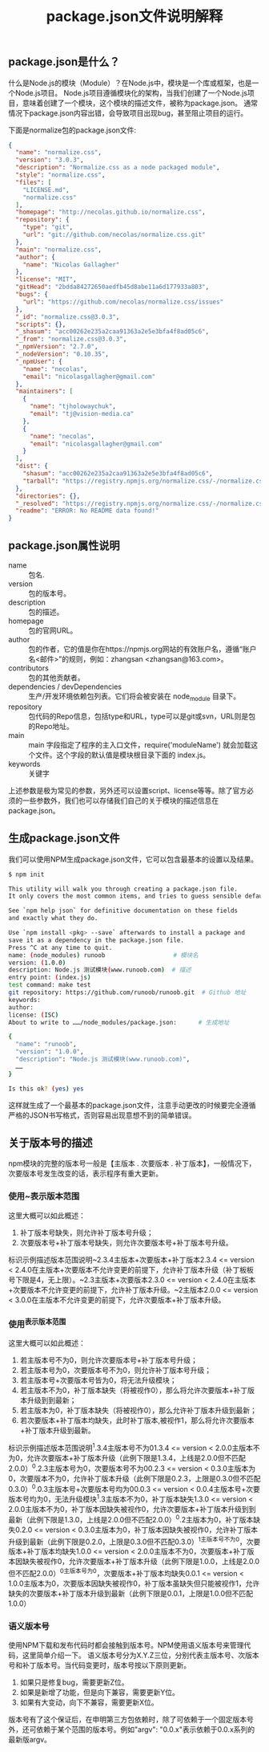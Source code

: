 #+TITLE:package.json文件说明解释
:PROPERTIES:
#+STARTUP: showall
:END:

** package.json是什么？
什么是Node.js的模块（Module）？在Node.js中，模块是一个库或框架，也是一个Node.js项目。
Node.js项目遵循模块化的架构，当我们创建了一个Node.js项目，意味着创建了一个模块，这个模块的描述文件，被称为package.json。
通常情况下package.json内容出错，会导致项目出现bug，甚至阻止项目的运行。

下面是normalize包的package.json文件:
#+BEGIN_SRC json
{
  "name": "normalize.css",
  "version": "3.0.3",
  "description": "Normalize.css as a node packaged module",
  "style": "normalize.css",
  "files": [
    "LICENSE.md",
    "normalize.css"
  ],
  "homepage": "http://necolas.github.io/normalize.css",
  "repository": {
    "type": "git",
    "url": "git://github.com/necolas/normalize.css.git"
  },
  "main": "normalize.css",
  "author": {
    "name": "Nicolas Gallagher"
  },
  "license": "MIT",
  "gitHead": "2bdda84272650aedfb45d8abe11a6d177933a803",
  "bugs": {
    "url": "https://github.com/necolas/normalize.css/issues"
  },
  "_id": "normalize.css@3.0.3",
  "scripts": {},
  "_shasum": "acc00262e235a2caa91363a2e5e3bfa4f8ad05c6",
  "_from": "normalize.css@3.0.3",
  "_npmVersion": "2.7.0",
  "_nodeVersion": "0.10.35",
  "_npmUser": {
    "name": "necolas",
    "email": "nicolasgallagher@gmail.com"
  },
  "maintainers": [
    {
      "name": "tjholowaychuk",
      "email": "tj@vision-media.ca"
    },
    {
      "name": "necolas",
      "email": "nicolasgallagher@gmail.com"
    }
  ],
  "dist": {
    "shasum": "acc00262e235a2caa91363a2e5e3bfa4f8ad05c6",
    "tarball": "https://registry.npmjs.org/normalize.css/-/normalize.css-3.0.3.tgz"
  },
  "directories": {},
  "_resolved": "https://registry.npmjs.org/normalize.css/-/normalize.css-3.0.3.tgz",
  "readme": "ERROR: No README data found!"
}
#+END_SRC

** package.json属性说明
- name :: 包名.
- version :: 包的版本号。
- description :: 包的描述。
- homepage :: 包的官网URL。
- author :: 包的作者，它的值是你在https://npmjs.org网站的有效账户名，遵循“账户名<邮件>”的规则，例如：zhangsan <zhangsan@163.com>。
- contributors :: 包的其他贡献者。
- dependencies / devDependencies :: 生产/开发环境依赖包列表。它们将会被安装在 node_module 目录下。
- repository :: 包代码的Repo信息，包括type和URL，type可以是git或svn，URL则是包的Repo地址。
- main :: main 字段指定了程序的主入口文件，require('moduleName') 就会加载这个文件。这个字段的默认值是模块根目录下面的 index.js。
- keywords :: 关键字
  
上述参数是极为常见的参数，另外还可以设置script、license等等。除了官方必须的一些参数外，我们也可以存储我们自己的关于模块的描述信息在package.json。

** 生成package.json文件

我们可以使用NPM生成package.json文件，它可以包含最基本的设置以及结果。

#+BEGIN_SRC bash
$ npm init

This utility will walk you through creating a package.json file.
It only covers the most common items, and tries to guess sensible defaults.

See `npm help json` for definitive documentation on these fields
and exactly what they do.

Use `npm install <pkg> --save` afterwards to install a package and
save it as a dependency in the package.json file.
Press ^C at any time to quit.
name: (node_modules) runoob                   # 模块名
version: (1.0.0) 
description: Node.js 测试模块(www.runoob.com)  # 描述
entry point: (index.js) 
test command: make test
git repository: https://github.com/runoob/runoob.git  # Github 地址
keywords: 
author: 
license: (ISC) 
About to write to ……/node_modules/package.json:      # 生成地址

{
  "name": "runoob",
  "version": "1.0.0",
  "description": "Node.js 测试模块(www.runoob.com)",
  ……
}

Is this ok? (yes) yes
#+END_SRC

这样就生成了一个最基本的package.json文件，注意手动更改的时候要完全遵循严格的JSON书写格式，否则容易出现意想不到的简单错误。

** 关于版本号的描述
npm模块的完整的版本号一般是【主版本 . 次要版本 . 补丁版本】，一般情况下，次要版本号发生改变的话，表示程序有重大更新。

*** 使用~表示版本范围
这里大概可以如此概述：
1. 补丁版本号缺失，则允许补丁版本号升级；
2. 次要版本号+补丁版本号缺失，则允许次要版本号+补丁版本号升级。

标识示例描述版本范围说明~2.3.4主版本+次要版本+补丁版本2.3.4 <= version < 2.4.0在主版本+次要版本不允许变更的前提下，允许补丁版本升级（补丁板板号下限是4，无上限）。~2.3主版本+次要版本2.3.0 <= version < 2.4.0在主版本+次要版本不允许变更的前提下，允许补丁版本升级。~2主版本2.0.0 <= version < 3.0.0在主版本不允许变更的前提下，允许次要版本+补丁版本升级。

*** 使用^表示版本范围

这里大概可以如此概述：
1. 若主版本号不为0，则允许次要版本号+补丁版本号升级；
2. 若主版本号为0，次要版本号不为0，则允许补丁版本号升级；
3. 若主版本号+次要版本号皆为0，将无法升级模块；
4. 若主版本不为0，补丁版本缺失（将被视作0），那么将允许次要版本+补丁版本升级到到最新；
5. 若主版本为0，补丁版本缺失（将被视作0），那么允许补丁版本升级到最新；
6. 若次要版本+补丁版本均缺失，此时补丁版本,被视作1，那么将允许次要版本+补丁版本升级到最新。

标识示例描述版本范围说明^1.3.4主版本号不为01.3.4 <= version < 2.0.0主版本不为0，允许次要版本+补丁版本升级（此例下限是1.3.4，上线是2.0.0但不匹配2.0.0）^0.2.3主版本号为0，次要版本号不为00.2.3 <= version < 0.3.0主版本为0，次要版本不为0，允许补丁版本升级（此例下限是0.2.3，上限是0.3.0但不匹配0.3.0）^0.0.3主版本号+次要版本号均为00.0.3 <= version < 0.0.4主版本号+次要版本号均为0，无法升级模块^1.3主版本不为0，补丁版本缺失1.3.0 <= version < 2.0.0主版本不为0，补丁版本因缺失被视作0，允许次要版本+补丁版本升级到到最新（此例下限是1.3.0，上线是2.0.0但不匹配2.0.0）^0.2主版本为0，补丁版本缺失0.2.0 <= version < 0.3.0主版本为0，补丁版本因缺失被视作0，允许补丁版本升级到最新（此例下限是0.2.0，上限是0.3.0但不匹配0.3.0）^1主版本号不为0，次要版本+补丁版本均缺失1.0.0 <= version < 2.0.0主版本不为0，次要版本+补丁版本因缺失被视作0，允许次要版本+补丁版本升级（此例下限是1.0.0，上线是2.0.0但不匹配2.0.0）^0主版本号为0，次要版本+补丁版本均缺失0.0.1 <= version < 1.0.0主版本为0，次要版本因缺失被视作0，补丁版本虽缺失但只能被视作1，允许缺失的次要版本+补丁版本升级到最新（此例下限是0.0.1，上限是1.0.0但不匹配1.0.0）

*** 语义版本号
使用NPM下载和发布代码时都会接触到版本号。NPM使用语义版本号来管理代码，这里简单介绍一下。
语义版本号分为X.Y.Z三位，分别代表主版本号、次版本号和补丁版本号。当代码变更时，版本号按以下原则更新。
1. 如果只是修复bug，需要更新Z位。
2. 如果是新增了功能，但是向下兼容，需要更新Y位。
3. 如果有大变动，向下不兼容，需要更新X位。

版本号有了这个保证后，在申明第三方包依赖时，除了可依赖于一个固定版本号外，还可依赖于某个范围的版本号。例如"argv": "0.0.x"表示依赖于0.0.x系列的最新版argv。
